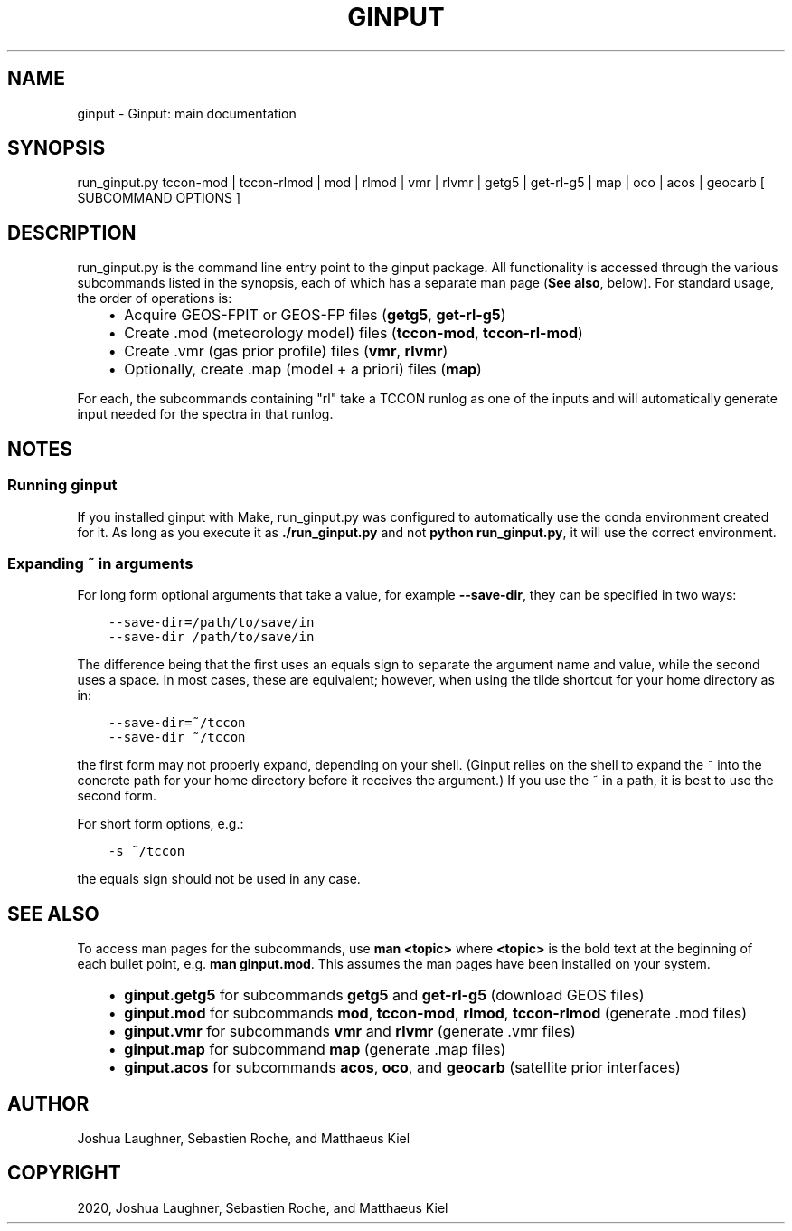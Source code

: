 .\" Man page generated from reStructuredText.
.
.TH "GINPUT" "1" "Jul 07, 2020" "" "ginput"
.SH NAME
ginput \- Ginput: main documentation
.
.nr rst2man-indent-level 0
.
.de1 rstReportMargin
\\$1 \\n[an-margin]
level \\n[rst2man-indent-level]
level margin: \\n[rst2man-indent\\n[rst2man-indent-level]]
-
\\n[rst2man-indent0]
\\n[rst2man-indent1]
\\n[rst2man-indent2]
..
.de1 INDENT
.\" .rstReportMargin pre:
. RS \\$1
. nr rst2man-indent\\n[rst2man-indent-level] \\n[an-margin]
. nr rst2man-indent-level +1
.\" .rstReportMargin post:
..
.de UNINDENT
. RE
.\" indent \\n[an-margin]
.\" old: \\n[rst2man-indent\\n[rst2man-indent-level]]
.nr rst2man-indent-level -1
.\" new: \\n[rst2man-indent\\n[rst2man-indent-level]]
.in \\n[rst2man-indent\\n[rst2man-indent-level]]u
..
.SH SYNOPSIS
.sp
run_ginput.py tccon\-mod | tccon\-rlmod | mod | rlmod | vmr | rlvmr | getg5 | get\-rl\-g5 | map | oco | acos | geocarb [ SUBCOMMAND OPTIONS ]
.SH DESCRIPTION
.sp
run_ginput.py is the command line entry point to the ginput package. All functionality is accessed through the various
subcommands listed in the synopsis, each of which has a separate man page (\fBSee also\fP, below). For standard usage,
the order of operations is:
.INDENT 0.0
.INDENT 3.5
.INDENT 0.0
.IP \(bu 2
Acquire GEOS\-FPIT or GEOS\-FP files (\fBgetg5\fP, \fBget\-rl\-g5\fP)
.IP \(bu 2
Create .mod (meteorology model) files (\fBtccon\-mod\fP, \fBtccon\-rl\-mod\fP)
.IP \(bu 2
Create .vmr (gas prior profile) files (\fBvmr\fP, \fBrlvmr\fP)
.IP \(bu 2
Optionally, create .map (model + a priori) files (\fBmap\fP)
.UNINDENT
.UNINDENT
.UNINDENT
.sp
For each, the subcommands containing "rl" take a TCCON runlog as one of the inputs and will automatically generate input
needed for the spectra in that runlog.
.SH NOTES
.SS Running ginput
.sp
If you installed ginput with Make, run_ginput.py was configured to automatically use the conda environment created for
it. As long as you execute it as \fB\&./run_ginput.py\fP and not \fBpython run_ginput.py\fP, it will use the correct
environment.
.SS Expanding ~ in arguments
.sp
For long form optional arguments that take a value, for example \fB\-\-save\-dir\fP, they can be specified in two ways:
.INDENT 0.0
.INDENT 3.5
.sp
.nf
.ft C
\-\-save\-dir=/path/to/save/in
\-\-save\-dir /path/to/save/in
.ft P
.fi
.UNINDENT
.UNINDENT
.sp
The difference being that the first uses an equals sign to separate the argument name and value, while the second
uses a space. In most cases, these are equivalent; however, when using the tilde shortcut for your home directory as in:
.INDENT 0.0
.INDENT 3.5
.sp
.nf
.ft C
\-\-save\-dir=~/tccon
\-\-save\-dir ~/tccon
.ft P
.fi
.UNINDENT
.UNINDENT
.sp
the first form may not properly expand, depending on your shell. (Ginput relies on the shell to expand the ~ into the
concrete path for your home directory before it receives the argument.) If you use the ~ in a path, it is best to use
the second form.
.sp
For short form options, e.g.:
.INDENT 0.0
.INDENT 3.5
.sp
.nf
.ft C
\-s ~/tccon
.ft P
.fi
.UNINDENT
.UNINDENT
.sp
the equals sign should not be used in any case.
.SH SEE ALSO
.sp
To access man pages for the subcommands, use \fBman <topic>\fP where \fB<topic>\fP is the bold text at the beginning of
each bullet point, e.g. \fBman ginput.mod\fP\&. This assumes the man pages have been installed on your system.
.INDENT 0.0
.INDENT 3.5
.INDENT 0.0
.IP \(bu 2
\fBginput.getg5\fP for subcommands \fBgetg5\fP and \fBget\-rl\-g5\fP (download GEOS files)
.IP \(bu 2
\fBginput.mod\fP for subcommands \fBmod\fP, \fBtccon\-mod\fP, \fBrlmod\fP, \fBtccon\-rlmod\fP (generate .mod files)
.IP \(bu 2
\fBginput.vmr\fP for subcommands \fBvmr\fP and \fBrlvmr\fP (generate .vmr files)
.IP \(bu 2
\fBginput.map\fP for subcommand \fBmap\fP (generate .map files)
.IP \(bu 2
\fBginput.acos\fP for subcommands \fBacos\fP, \fBoco\fP, and \fBgeocarb\fP (satellite prior interfaces)
.UNINDENT
.UNINDENT
.UNINDENT
.SH AUTHOR
Joshua Laughner, Sebastien Roche, and Matthaeus Kiel
.SH COPYRIGHT
2020, Joshua Laughner, Sebastien Roche, and Matthaeus Kiel
.\" Generated by docutils manpage writer.
.

